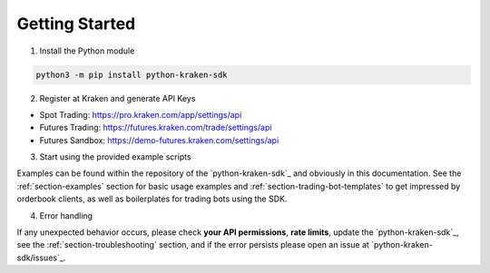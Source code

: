 .. -*- mode: rst; coding: utf-8 -*-
..
.. Copyright (C) 2023 Benjamin Thomas Schwertfeger
.. https://github.com/btschwertfeger
..
.. Licensed under the Apache License, Version 2.0 (the "License");
.. you may not use this file except in compliance with the License.
.. You may obtain a copy of the License at
..
..     http://www.apache.org/licenses/LICENSE-2.0
..
.. Unless required by applicable law or agreed to in writing, software
.. distributed under the License is distributed on an "AS IS" BASIS,
.. WITHOUT WARRANTIES OR CONDITIONS OF ANY KIND, either express or implied.
.. See the License for the specific language governing permissions and
.. limitations under the License.
..

Getting Started
===============

1. Install the Python module

.. code-block:: bash

    python3 -m pip install python-kraken-sdk


2. Register at Kraken and generate API Keys

- Spot Trading: https://pro.kraken.com/app/settings/api
- Futures Trading: https://futures.kraken.com/trade/settings/api
- Futures Sandbox: https://demo-futures.kraken.com/settings/api

3. Start using the provided example scripts

Examples can be found within the repository of the `python-kraken-sdk`_ and
obviously in this documentation. See the :ref:`section-examples` section for
basic usage examples and :ref:`section-trading-bot-templates` to get impressed
by orderbook clients, as well as boilerplates for trading bots using the SDK.

4. Error handling

If any unexpected behavior occurs, please check **your API permissions**,
**rate limits**, update the `python-kraken-sdk`_, see the
:ref:`section-troubleshooting` section, and if the error persists please open an
issue at `python-kraken-sdk/issues`_.
